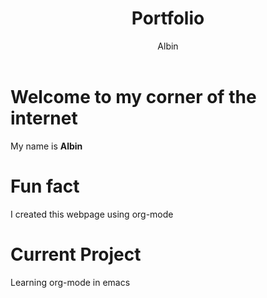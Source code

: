 #+title: Portfolio
#+author: Albin
#+options: toc:nil num:nil

* Welcome to my corner of the internet
My name is *Albin*

* Fun fact
I created this webpage using org-mode

* Current Project
Learning org-mode in emacs
